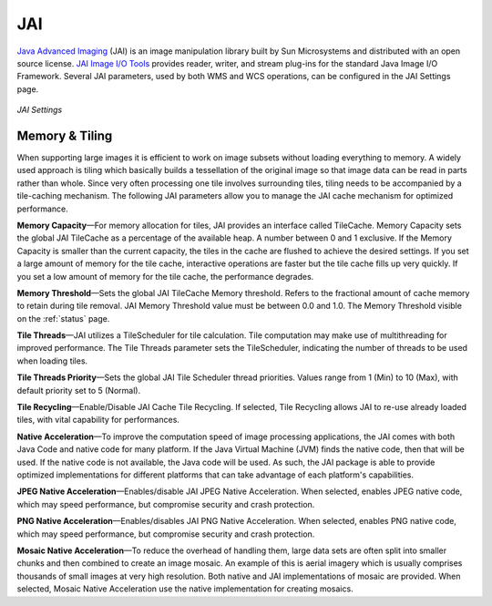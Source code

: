 .. _JAI:

JAI
===
`Java Advanced Imaging <http://java.sun.com/javase/technologies/desktop/media/jai/>`_ (JAI) is an image manipulation library built by Sun Microsystems and distributed with an open source license.
`JAI Image I/O Tools <https://jai-imageio.dev.java.net/>`_ provides reader, writer, and stream plug-ins for the standard Java Image I/O Framework. 
Several JAI parameters, used by both WMS and WCS operations, can be configured in the JAI Settings page. 

.. figure:: ../images/server_JAI.png
   :align: center
   
   *JAI Settings*
   
Memory & Tiling 
---------------

When supporting large images it is efficient to work on image subsets without loading everything to memory. A widely used approach is tiling which basically builds a tessellation of the original image so that image data can be read in parts rather than whole. Since very often processing one tile involves surrounding tiles, tiling needs to be accompanied by a tile-caching mechanism. The following JAI parameters allow you to manage the JAI cache mechanism for optimized performance.   

**Memory Capacity**—For memory allocation for tiles, JAI provides an interface called TileCache. Memory Capacity sets the global JAI TileCache as a percentage of the available heap. A number between 0 and 1 exclusive. If the Memory Capacity is smaller than the current capacity, the tiles in the cache are flushed to achieve the desired settings. If you set a large amount of memory for the tile cache, interactive operations are faster but the tile cache fills up very quickly. If you set a low amount of memory for the tile cache, the performance degrades.

**Memory Threshold**—Sets the global JAI TileCache Memory threshold. Refers to the fractional amount of cache memory to retain during tile removal. JAI Memory Threshold value must be between 0.0 and 1.0. The Memory Threshold visible on the :ref:`status` page. 

**Tile Threads**—JAI utilizes a TileScheduler for tile calculation. Tile computation may make use of multithreading for improved performance. The Tile Threads parameter sets the TileScheduler, indicating the number of threads to be used when loading tiles. 
 
**Tile Threads Priority**—Sets the global JAI Tile Scheduler thread priorities. Values range from 1 (Min) to 10 (Max), with default priority set to 5 (Normal).

**Tile Recycling**—Enable/Disable JAI Cache Tile Recycling. If selected, Tile Recycling allows JAI to re-use already loaded tiles, with vital capability for performances. 

**Native Acceleration**—To improve the computation speed of image processing applications, the JAI comes with both Java Code and native code for many platform. If the Java Virtual Machine (JVM) finds the native code, then that will be used. If the native code is not available, the Java code will be used. As such, the JAI package is able to provide optimized implementations for different platforms that can take advantage of each platform's capabilities.    

**JPEG Native Acceleration**—Enables/disable JAI JPEG Native Acceleration. When selected, enables JPEG native code, which may speed performance, but compromise security and crash protection. 

**PNG Native Acceleration**—Enables/disables JAI PNG Native Acceleration. When selected, enables PNG native code, which may speed performance, but compromise security and crash protection. 

**Mosaic Native Acceleration**—To reduce the overhead of handling them, large data sets are often split into smaller chunks and then combined to create an image mosaic. An example of this is aerial imagery which is usually comprises thousands of small images at very high resolution. Both native and JAI implementations of mosaic are provided. When selected, Mosaic Native Acceleration use the native implementation for creating mosaics. 